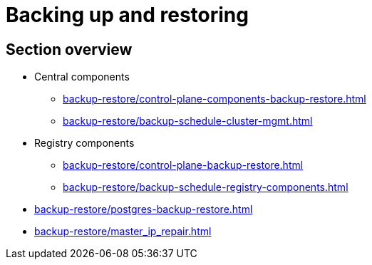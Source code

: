 //= Резервне копіювання та відновлення
= Backing up and restoring

//== Огляд секції
== Section overview

//* Центральні компоненти
* Central components
** xref:backup-restore/control-plane-components-backup-restore.adoc[]
** xref:backup-restore/backup-schedule-cluster-mgmt.adoc[]

//* Середовище реєстру
* Registry components
** xref:backup-restore/control-plane-backup-restore.adoc[]
** xref:backup-restore/backup-schedule-registry-components.adoc[]

* xref:backup-restore/postgres-backup-restore.adoc[]
* xref:backup-restore/master_ip_repair.adoc[]
